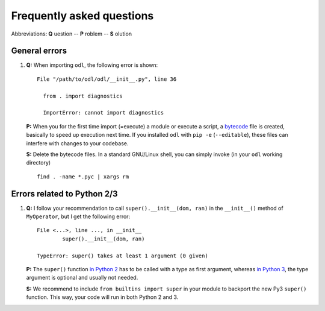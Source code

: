 ##########################
Frequently asked questions
##########################

Abbreviations: **Q** uestion -- **P** roblem -- **S** olution

General errors
--------------

#. **Q:** When importing ``odl``, the following error is shown::

      File "/path/to/odl/odl/__init__.py", line 36

        from . import diagnostics

        ImportError: cannot import diagnostics

  **P:** When you for the first time import (=execute) a module or execute a
  script, a `bytecode <https://en.wikipedia.org/wiki/Bytecode>`_ file is created,
  basically to speed up execution next time. If you installed ``odl`` with
  ``pip -e`` (``--editable``), these files can interfere with changes to your
  codebase.

  **S:** Delete the bytecode files. In a standard GNU/Linux shell, you can
  simply invoke (in your ``odl`` working directory)
  ::

    find . -name *.pyc | xargs rm


Errors related to Python 2/3
----------------------------

#. **Q:** I follow your recommendation to call ``super().__init__(dom, ran)``
   in the ``__init__()`` method of ``MyOperator``, but I get the following
   error::
   
	File <...>, line ..., in __init__
		super().__init__(dom, ran)

	TypeError: super() takes at least 1 argument (0 given)

   **P:** The ``super()`` function `in Python 2
   <https://docs.python.org/2/library/functions.html#super>`_ has to
   be called with a type as first argument, whereas
   `in Python 3
   <https://docs.python.org/3/library/functions.html#super>`_, the
   type argument is optional and usually not needed.

   **S:** We recommend to include ``from builtins import super`` in your
   module to backport the new Py3 ``super()`` function. This way, your code
   will run in both Python 2 and 3.
